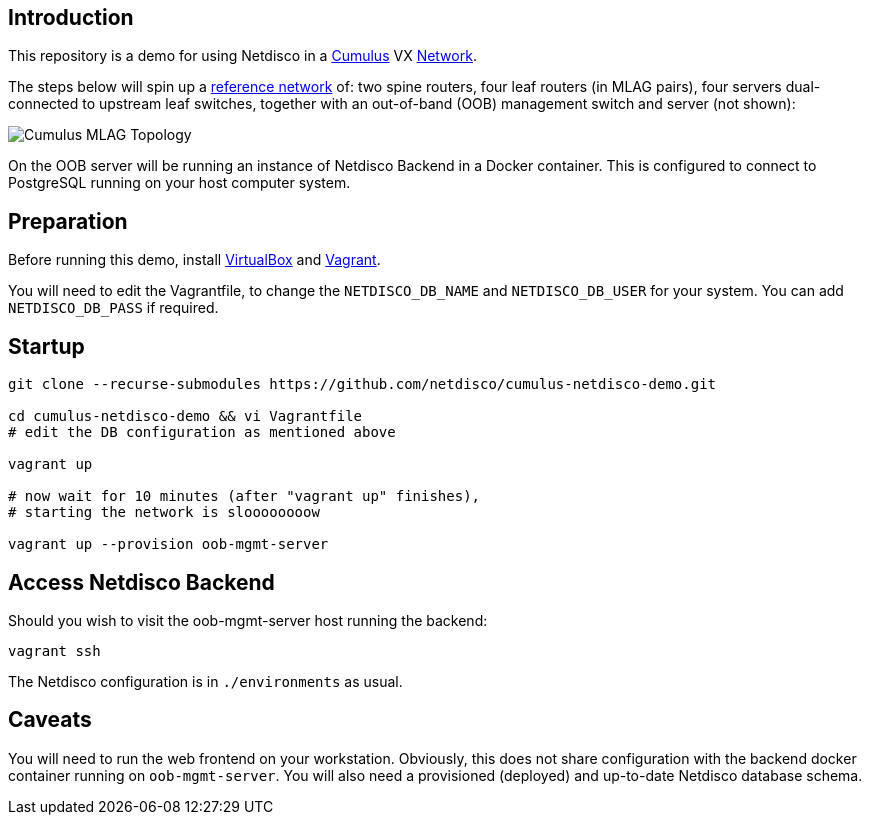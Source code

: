 [[introduction]]
Introduction
------------

This repository is a demo for using Netdisco in a
https://cumulusnetworks.com/products/cumulus-vx/[Cumulus] VX
https://github.com/CumulusNetworks/cldemo-vagrant[Network].

The steps below will spin up a https://github.com/CumulusNetworks/cldemo-vagrant[reference network] of: two spine routers, four leaf
routers (in MLAG pairs), four servers dual-connected to upstream leaf
switches, together with an out-of-band (OOB) management switch and server (not shown):

image::https://raw.githubusercontent.com/CumulusNetworks/cldemo-config-mlag/master/bgp-unnumbered.png[Cumulus MLAG Topology]

On the OOB server will be running an instance of Netdisco Backend in a Docker
container. This is configured to connect to PostgreSQL running on your host
computer system.

[[network-build]]
Preparation
-----------

Before running this demo, install
https://www.virtualbox.org/wiki/Downloads[VirtualBox] and
https://www.vagrantup.com/downloads.html[Vagrant].

You will need to edit the Vagrantfile, to change the `NETDISCO_DB_NAME` and
`NETDISCO_DB_USER` for your system. You can add `NETDISCO_DB_PASS` if
required.

[[startup]]
Startup
-------

....
git clone --recurse-submodules https://github.com/netdisco/cumulus-netdisco-demo.git

cd cumulus-netdisco-demo && vi Vagrantfile
# edit the DB configuration as mentioned above

vagrant up

# now wait for 10 minutes (after "vagrant up" finishes),
# starting the network is sloooooooow

vagrant up --provision oob-mgmt-server
....

[[access-netdisco-backend]]
Access Netdisco Backend
-----------------------

Should you wish to visit the oob-mgmt-server host running the backend:

....
vagrant ssh
....

The Netdisco configuration is in `./environments` as usual.

[[caveats]]
Caveats
-------

You will need to run the web frontend on your workstation. Obviously,
this does not share configuration with the backend docker container
running on `oob-mgmt-server`. You will also need a provisioned (deployed)
and up-to-date Netdisco database schema.
